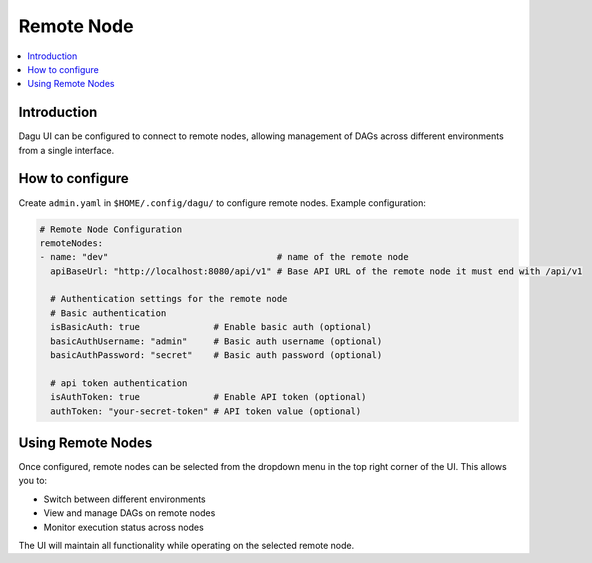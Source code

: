 .. _Remote Node Configuration:

Remote Node
===========

.. contents::
    :local:

Introduction
-------------
Dagu UI can be configured to connect to remote nodes, allowing management of DAGs across different environments from a single interface.

How to configure
----------------
Create ``admin.yaml`` in ``$HOME/.config/dagu/`` to configure remote nodes. Example configuration:

.. code-block:: yaml

    # Remote Node Configuration
    remoteNodes:
    - name: "dev"                                # name of the remote node
      apiBaseUrl: "http://localhost:8080/api/v1" # Base API URL of the remote node it must end with /api/v1

      # Authentication settings for the remote node
      # Basic authentication
      isBasicAuth: true              # Enable basic auth (optional)
      basicAuthUsername: "admin"     # Basic auth username (optional)
      basicAuthPassword: "secret"    # Basic auth password (optional)

      # api token authentication
      isAuthToken: true              # Enable API token (optional)
      authToken: "your-secret-token" # API token value (optional)

Using Remote Nodes
-----------------
Once configured, remote nodes can be selected from the dropdown menu in the top right corner of the UI. This allows you to:

- Switch between different environments
- View and manage DAGs on remote nodes
- Monitor execution status across nodes

The UI will maintain all functionality while operating on the selected remote node.
